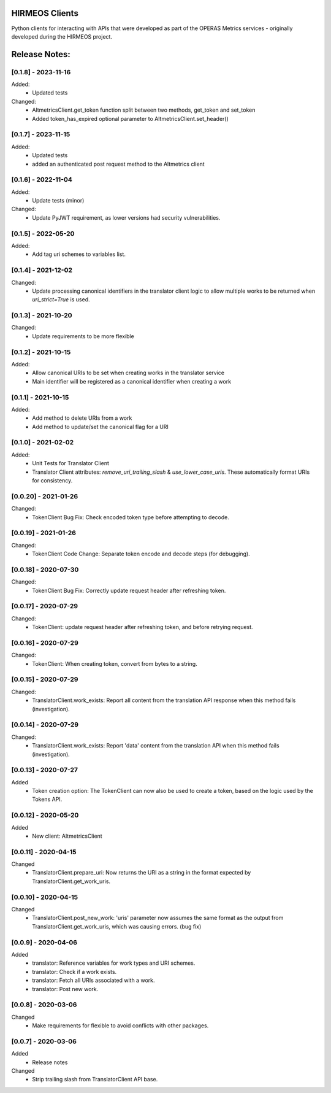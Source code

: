 HIRMEOS Clients
===============

Python clients for interacting with APIs that were developed as part of the
OPERAS Metrics services - originally developed during the HIRMEOS project.


Release Notes:
==============

[0.1.8] - 2023-11-16
---------------------

Added:
 - Updated tests

Changed:
 - AltmetricsClient.get_token function split between two methods, get_token
   and set_token
 - Added token_has_expired optional parameter to AltmetricsClient.set_header()


[0.1.7] - 2023-11-15
---------------------

Added:
 - Updated tests
 - added an authenticated post request method to the Altmetrics client


[0.1.6] - 2022-11-04
---------------------

Added:
 - Update tests (minor)

Changed:
 - Update PyJWT requirement, as lower versions had security vulnerabilities.


[0.1.5] - 2022-05-20
---------------------

Added:
 - Add tag uri schemes to variables list.


[0.1.4] - 2021-12-02
---------------------

Changed:
 - Update processing canonical identifiers in the translator client logic to
   allow multiple works to be returned when `uri_strict=True` is used.


[0.1.3] - 2021-10-20
---------------------

Changed:
 - Update requirements to be more flexible


[0.1.2] - 2021-10-15
---------------------

Added:
 - Allow canonical URIs to be set when creating works in the translator service
 - Main identifier will be registered as a canonical identifier when creating a
   work


[0.1.1] - 2021-10-15
---------------------

Added:
 - Add method to delete URIs from a work
 - Add method to update/set the canonical flag for a URI


[0.1.0] - 2021-02-02
---------------------

Added:
 - Unit Tests for Translator Client
 - Translator Client attributes: `remove_uri_trailing_slash` &
   `use_lower_case_uris`. These automatically format URIs for consistency.


[0.0.20] - 2021-01-26
---------------------
Changed:
 - TokenClient Bug Fix: Check encoded token type before attempting to decode.


[0.0.19] - 2021-01-26
---------------------
Changed:
 - TokenClient Code Change: Separate token encode and decode steps (for
   debugging).


[0.0.18] - 2020-07-30
---------------------
Changed:
 - TokenClient Bug Fix: Correctly update request header after refreshing token.


[0.0.17] - 2020-07-29
---------------------
Changed:
 - TokenClient: update request header after refreshing token, and before
   retrying request.


[0.0.16] - 2020-07-29
---------------------
Changed:
 - TokenClient: When creating token, convert from bytes to a string.


[0.0.15] - 2020-07-29
---------------------
Changed:
 - TranslatorClient.work_exists: Report all content from the translation API
   response when this method fails (investigation).


[0.0.14] - 2020-07-29
---------------------
Changed:
 - TranslatorClient.work_exists: Report 'data' content from the translation API
   when this method fails (investigation).


[0.0.13] - 2020-07-27
---------------------
Added
 - Token creation option: The TokenClient can now also be used to create a
   token, based on the logic used by the Tokens API.


[0.0.12] - 2020-05-20
---------------------
Added
 - New client: AltmetricsClient


[0.0.11] - 2020-04-15
---------------------
Changed
 - TranslatorClient.prepare_uri: Now returns the URI as a string in the format
   expected by TranslatorClient.get_work_uris. 


[0.0.10] - 2020-04-15
---------------------
Changed
 - TranslatorClient.post_new_work: 'uris' parameter now assumes the same format
   as the output from TranslatorClient.get_work_uris, which was causing errors.
   (bug fix)


[0.0.9] - 2020-04-06
---------------------
Added
 - translator: Reference variables for work types and URI schemes.
 - translator: Check if a work exists.
 - translator: Fetch all URIs associated with a work.
 - translator: Post new work.


[0.0.8] - 2020-03-06
---------------------
Changed
 - Make requirements for flexible to avoid conflicts with other packages.


[0.0.7] - 2020-03-06
---------------------

Added
 - Release notes

Changed
 - Strip trailing slash from TranslatorClient API base.
